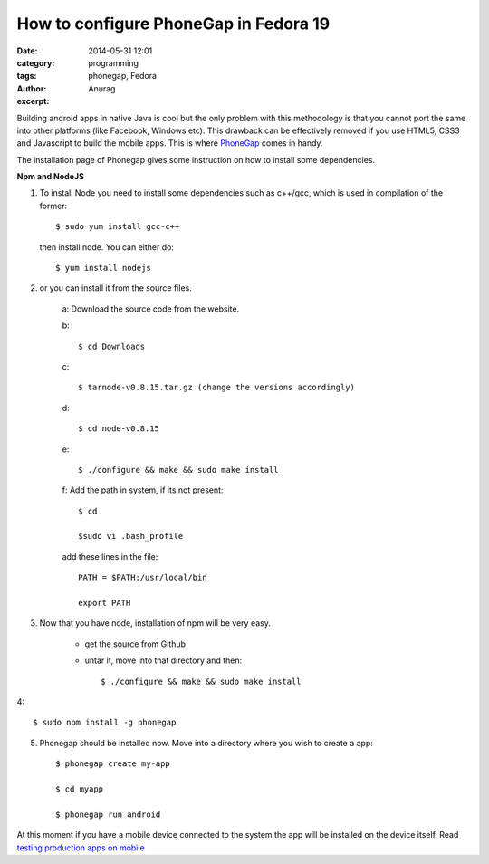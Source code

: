 How to configure PhoneGap in Fedora 19
---------------------------------------
:date: 2014-05-31 12:01
:category: programming
:tags: phonegap, Fedora
:author: Anurag
:excerpt: 



Building android apps in native Java is cool but the only problem with this methodology is that you cannot port the same into other platforms (like Facebook, Windows etc). This drawback can be effectively removed if you use HTML5, CSS3 and Javascript to build the mobile apps. This is where `PhoneGap <http://phonegap.com/>`_ comes in handy.

The installation page of Phonegap gives some instruction on how to install some dependencies.

**Npm and NodeJS**

1. To install Node you need to install some dependencies such as c++/gcc, which is used in compilation of the former::


		$ sudo yum install gcc-c++

 then install node. You can either do::


		$ yum install nodejs


2. or you can install it from the source files.

	a: Download the source code from the website.

	b::

			$ cd Downloads

	c::


			$ tarnode-v0.8.15.tar.gz (change the versions accordingly)

	d::


			$ cd node-v0.8.15

	e::


			$ ./configure && make && sudo make install


	f: Add the path in system, if its not present::


			$ cd

			$sudo vi .bash_profile

	add these lines in the file::

    		PATH = $PATH:/usr/local/bin

    		export PATH 


3. Now that you have node, installation of npm will be very easy.

       * get the source from Github 

       * untar it, move into that directory and then::

		$ ./configure && make && sudo make install

4::

		$ sudo npm install -g phonegap

5. Phonegap should be installed now. Move into a directory where you wish to create a app::


		$ phonegap create my-app

		$ cd myapp

		$ phonegap run android

At this moment if you have a mobile device connected to the system the app will be installed on the device itself. Read `testing production apps on mobile <http://anurag3rd.wordpress.com/2014/02/10/how-to-test-android-apps-on-phone-from-eclipse-ide-in-fedora-19/>`_